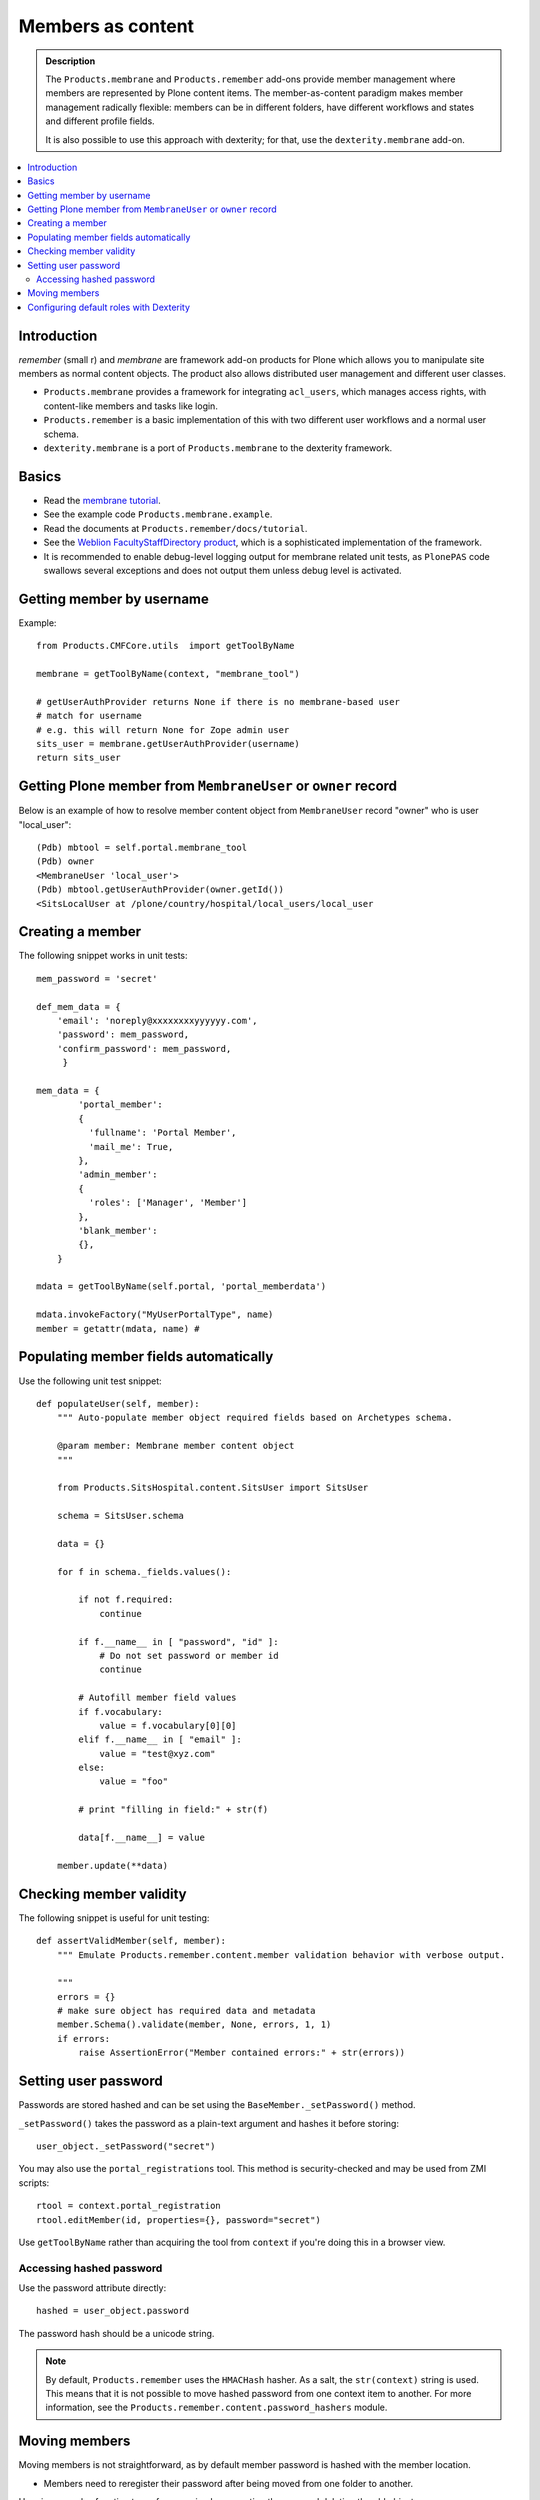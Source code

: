 ======================
 Members as content
======================

.. admonition:: Description

    The ``Products.membrane`` and ``Products.remember`` add-ons provide
    member management where members are represented by Plone content items.
    The member-as-content paradigm makes member management radically
    flexible: members can be in different folders, have different workflows
    and states and different profile fields.

    It is also possible to use this approach with dexterity; for that,
    use the ``dexterity.membrane`` add-on.

.. contents :: :local:

Introduction
============

*remember* (small r) and *membrane* are framework add-on products for Plone
which allows you to manipulate site members as normal content
objects. The product also allows distributed user management and different
user classes.

* ``Products.membrane`` provides a framework for integrating ``acl_users``,
  which manages access rights, with content-like members and tasks like
  login.

* ``Products.remember`` is a basic implementation of this with two different
  user workflows and a normal user schema.

* ``dexterity.membrane`` is a port of ``Products.membrane`` to the dexterity
  framework.

Basics
======

* Read the `membrane tutorial <https://plone.org/documentation/tutorial/borg/membrane>`_.

* See the example code ``Products.membrane.example``.

* Read the documents at ``Products.remember/docs/tutorial``.

* See the `Weblion FacultyStaffDirectory product
  <https://weblion.psu.edu/trac/weblion/wiki/FacultyStaffDirectory>`_, which
  is a sophisticated implementation of the framework.

* It is recommended to enable debug-level logging output for membrane
  related unit tests, as ``PlonePAS`` code swallows several exceptions and
  does not output them unless debug level is activated.

Getting member by username
==========================

Example::

    from Products.CMFCore.utils  import getToolByName

    membrane = getToolByName(context, "membrane_tool")

    # getUserAuthProvider returns None if there is no membrane-based user
    # match for username
    # e.g. this will return None for Zope admin user
    sits_user = membrane.getUserAuthProvider(username)
    return sits_user

Getting Plone member from ``MembraneUser`` or ``owner`` record
===============================================================

Below is an example of how to resolve member content object from
``MembraneUser`` record "owner" who is user "local_user"::

    (Pdb) mbtool = self.portal.membrane_tool
    (Pdb) owner
    <MembraneUser 'local_user'>
    (Pdb) mbtool.getUserAuthProvider(owner.getId())
    <SitsLocalUser at /plone/country/hospital/local_users/local_user

Creating a member
=================

The following snippet works in unit tests::

    mem_password = 'secret'

    def_mem_data = {
        'email': 'noreply@xxxxxxxxyyyyyy.com',
        'password': mem_password,
        'confirm_password': mem_password,
         }

    mem_data = {
            'portal_member':
            {
              'fullname': 'Portal Member',
              'mail_me': True,
            },
            'admin_member':
            {
              'roles': ['Manager', 'Member']
            },
            'blank_member':
            {},
        }

    mdata = getToolByName(self.portal, 'portal_memberdata')

    mdata.invokeFactory("MyUserPortalType", name)
    member = getattr(mdata, name) #


Populating member fields automatically
======================================

Use the following unit test snippet::

    def populateUser(self, member):
        """ Auto-populate member object required fields based on Archetypes schema.

        @param member: Membrane member content object
        """

        from Products.SitsHospital.content.SitsUser import SitsUser

        schema = SitsUser.schema

        data = {}

        for f in schema._fields.values():

            if not f.required:
                continue

            if f.__name__ in [ "password", "id" ]:
                # Do not set password or member id
                continue

            # Autofill member field values
            if f.vocabulary:
                value = f.vocabulary[0][0]
            elif f.__name__ in [ "email" ]:
                value = "test@xyz.com"
            else:
                value = "foo"

            # print "filling in field:" + str(f)

            data[f.__name__] = value

        member.update(**data)

Checking member validity
========================

The following snippet is useful for unit testing::

    def assertValidMember(self, member):
        """ Emulate Products.remember.content.member validation behavior with verbose output.

        """
        errors = {}
        # make sure object has required data and metadata
        member.Schema().validate(member, None, errors, 1, 1)
        if errors:
            raise AssertionError("Member contained errors:" + str(errors))

Setting user password
=====================

Passwords are stored hashed and can be set using the
``BaseMember._setPassword()`` method.

``_setPassword()`` takes the password as a plain-text argument and hashes it
before storing::

    user_object._setPassword("secret")

You may also use the ``portal_registrations`` tool. This method is
security-checked and may be used from ZMI scripts::

    rtool = context.portal_registration
    rtool.editMember(id, properties={}, password="secret")

Use ``getToolByName`` rather than acquiring the tool from  ``context``
if you're doing this in a browser view.

Accessing hashed password
-------------------------

Use the password attribute directly::

    hashed = user_object.password

The password hash should be a unicode string.

.. Note::
    By default, ``Products.remember`` uses the ``HMACHash`` hasher. As a
    salt, the ``str(context)`` string is used. This means that it is not
    possible to move hashed password from one context item to another. For
    more information, see the ``Products.remember.content.password_hashers``
    module.

Moving members
==============

Moving members is not straightforward, as by default member password is
hashed with the member location.

- Members need to reregister their password after being moved from one
  folder to another.

Here is a complex function to perform moving by recreating the user and
deleting the old object::

    import logging

    from Products.CMFCore.utils  import getToolByName
    from Products.Archetypes import public as atapi

    from Products.SitsHospital.interfaces import ISitsUser, ISitsLocalUser, ISitsLocalCoordinatorUser


    logger = logging.getLogger("RememberUserCopy")

    def createUser(sourceUser, username, targetFolder):
        """ Default example user createor """
        targetFolder.invokeFactory("Member", username)
        return targetFolder[username]


    def postProcess(sourceUser, targetUser):
        """ Hook to set-up additional fields which do not have 1:1 mapping in the new and old user objects """
        pass


    def copyRememberUser(sourceUser, targetFolder, user_constructor=createUser, post_process=postProcess, expected_creation_state="new_private", expected_initialization_state="private"):
        """
        Copies Product.remember based user from one location to another.

        This is useful if you have locally stored members on your site
        (for example one folder per country)
        and you need to move the person from one country to another.

        Member password is hashed against the member object location.
        Thus, the password will be invalid if the physical path of the member object changes.
        All moved members are asked to re-enter their passwords.

        If betahaus.emaillogin is installed we also update its catalog so that
        the email login works after the member has been moved.

        When all the fields in the user schema validate successfully,
        the re-registration email for the new user is automatically send
        (TODO: Not sure whether this is general condition for Products.Remember)

        @param sourceUser: from Products.remember.content.member.Member instance

        @param targetFolder: Any folderish object which can contain Member instances

        @param user_constructor: function(sourceUser, targetFolder) if special user creation is needed

        @param post_process: function(sourceUser, targetUser) for setting up custom fields if there is no 1:1 mapping between fields of the new and old user object. Also you can do workflow mangling here.

        @param expected_creation_state: The workflow state where the new member should be after it has been correctly initialized. In this point update() is not yet called, so Remember automatic registration mechanism should have not been triggered.

        @param expected_initialization_state: The workflow state where the new member should be after it has been correctly initialized. In this point update() is not yet called, so Remember automatic registration mechanism should have not been triggered.

        @return: The newly created national coordinator object.
        """

        # shortcut to the source user
        lc = sourceUser

        # Validate LC user
        errors = {}
        lc.Schema().validate(lc, None, errors, True, True)
        if errors:
            assert not errors, "The source user must be valid before moving. Errors:" + str(errors)

        username = lc.getUserName()

        logger.debug("Copying user:" + username)

        # Make sure that LC username is free
        id = lc.getId()
        parent = lc.aq_parent

        assert lc.cb_userHasCopyOrMovePermission(), "No permission"
        assert lc.cb_isMoveable(), "Object problem"

        # We temporarily rename the old object for the duration
        # of the moving so that the id of the member
        # object won't conflict with the newly created target user
        new_id = id + "-old"
        assert type(new_id) != unicode

        parent.manage_renameObject(id, new_id)

        # We need to re-fetch the object handle as it has changed in rename
        lc = parent[new_id]


        # nc = newly crated user
        nc = user_constructor(sourceUser, username, targetFolder)

        # List of field names which we cannot copy
        do_not_copy = ["id"]

        # Duplicate field data from old user object to new one by inspecting the user object schema
        for field in lc.Schema().fields():
            name = field.getName()

            # ComputedFields are handled specially,
            # and UID also
            if not isinstance(field, atapi.ComputedField) and name not in do_not_copy:

                if not field.writeable(nc):
                    raise RuntimeError("No permission to copy field value:" + name)

                if name == "password":
                    # Note: moving password from one user to another
                    # is not possible because password is hashed with
                    # the user location in Products.remember.content.password_hashers
                    # Insert dummy password which must be reseted
                    nc.password = "dummy"
                else:
                    value = field.getRaw(lc)

                    # The schema of new object
                    schema = nc.Schema()

                    # Check that the old field exists in the new schema
                    if name in schema:
                        newfield = schema[name]
                        logger.debug("Copying field " + name + " " + str(value))
                        newfield.set(nc, value)
                    else:
                        # The old field does not exist on the new object
                        logger.warning("Target does not have field " + name)

        #  Do custom setup for newly created user
        post_process(lc, nc)

        # Validate NC user
        errors = {}
        nc.Schema().validate(nc, None, errors, True, True)
        if errors:
            assert not errors, "Newly created user did not validate:" + str(errors)

        # Assert that the user is not yet log in-able
        workflow = getToolByName(lc, "portal_workflow")
        review_state = workflow.getInfoFor(nc, 'review_state')
        assert review_state == expected_creation_state, "Got review state:" + review_state

        # Remove the old user object
        parent = lc.aq_parent

        ##fore email-catalog removal and without the -old added
        lc_path='/'.join(lc.getPhysicalPath()).replace('-old','')
        parent.manage_delObjects([lc.getId()])

        # Trigger workflow state transition to register
        # Mark creation flag to be set

        nc.markCreationFlag()

        assert nc.isValid(), "The new NC was not valid after the creation flag was set"

        # This will trigger automatic workflow transition
        # to the registered state
        nc.update()

        # Validate NC user once again, just in case markCreationFlag and update did something bad
        errors = {}
        nc.Schema().validate(nc, None, errors, True, True)
        if errors:
            assert not errors, "Got errors:" + str(errors)
        nc.reindexObject()


        # Check if we have betahaus.emailcatalog extension installed for Plone 3.x
        email_catalog = getToolByName(nc, "email_catalog", default=None)

        if email_catalog is not None:
            # This ensures the member log-in will work in the future
            # as email_catalog does not automatically reflect member changes
            email_catalog.uncatalog_object(lc_path)
            email_catalog.reindexObject(nc)


        # Not needed - this email is automatically triggered by
        # workflow state change when the all user fields are
        # validated successfully in Schema()
        #nc.resetPassword()

        # Check that we are in active user state - the registeration email should have been send
        review_state = workflow.getInfoFor(nc, 'review_state')
        assert review_state == expected_initialization_state, "Newly created user was not auto-activated for some reason, state:" + review_state

        return nc


Configuring default roles with Dexterity
=========================================

To configure default roles for Dexterity-based members, you need a class
providing the ``IMembraneUserRoles`` interface, and to register it as adapter.

Define the class (here, in a file named ``roles.py``)::

    from Products.membrane.interfaces import IMembraneUserRoles
    from dexterity.membrane.behavior.membraneuser import DxUserObject
    from dexterity.membrane.behavior.membraneuser import IMembraneUser
    from zope.component import adapter
    from zope.interface import implementer

    DEFAULT_ROLES = ['Member']


    @implementer(IMembraneUserRoles)
    @adapter(IMembraneUser)
    class MyDefaultRoles(DxUserObject):

         def getRolesForPrincipal(self, principal, request=None):
             return DEFAULT_ROLES

And register this class in ``configure.zcml``:

.. code-block:: xml

    <adapter
         factory=".roles.MyDefaultRoles"
         provides="Products.membrane.interfaces.IMembraneUserRoles"
    />

